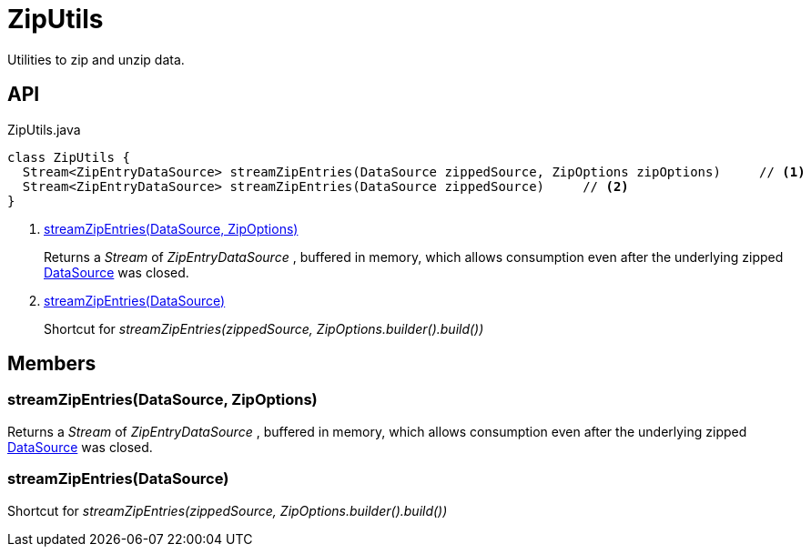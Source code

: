 = ZipUtils
:Notice: Licensed to the Apache Software Foundation (ASF) under one or more contributor license agreements. See the NOTICE file distributed with this work for additional information regarding copyright ownership. The ASF licenses this file to you under the Apache License, Version 2.0 (the "License"); you may not use this file except in compliance with the License. You may obtain a copy of the License at. http://www.apache.org/licenses/LICENSE-2.0 . Unless required by applicable law or agreed to in writing, software distributed under the License is distributed on an "AS IS" BASIS, WITHOUT WARRANTIES OR  CONDITIONS OF ANY KIND, either express or implied. See the License for the specific language governing permissions and limitations under the License.

Utilities to zip and unzip data.

== API

[source,java]
.ZipUtils.java
----
class ZipUtils {
  Stream<ZipEntryDataSource> streamZipEntries(DataSource zippedSource, ZipOptions zipOptions)     // <.>
  Stream<ZipEntryDataSource> streamZipEntries(DataSource zippedSource)     // <.>
}
----

<.> xref:#streamZipEntries_DataSource_ZipOptions[streamZipEntries(DataSource, ZipOptions)]
+
--
Returns a _Stream_ of _ZipEntryDataSource_ , buffered in memory, which allows consumption even after the underlying zipped xref:refguide:commons:index/io/DataSource.adoc[DataSource] was closed.
--
<.> xref:#streamZipEntries_DataSource[streamZipEntries(DataSource)]
+
--
Shortcut for _streamZipEntries(zippedSource, ZipOptions.builder().build())_
--

== Members

[#streamZipEntries_DataSource_ZipOptions]
=== streamZipEntries(DataSource, ZipOptions)

Returns a _Stream_ of _ZipEntryDataSource_ , buffered in memory, which allows consumption even after the underlying zipped xref:refguide:commons:index/io/DataSource.adoc[DataSource] was closed.

[#streamZipEntries_DataSource]
=== streamZipEntries(DataSource)

Shortcut for _streamZipEntries(zippedSource, ZipOptions.builder().build())_
